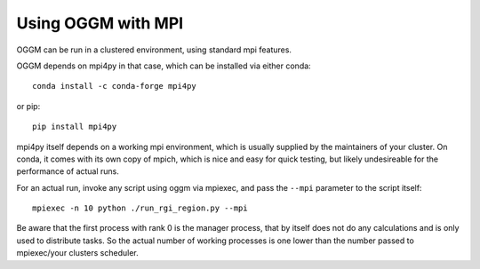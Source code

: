 Using OGGM with MPI
===================

OGGM can be run in a clustered environment, using standard mpi features.

OGGM depends on mpi4py in that case, which can be installed via either conda::

    conda install -c conda-forge mpi4py

or pip::

    pip install mpi4py


mpi4py itself depends on a working mpi environment, which is usually supplied by the maintainers of your cluster.
On conda, it comes with its own copy of mpich, which is nice and easy for quick testing, but likely undesireable for the performance of actual runs.

For an actual run, invoke any script using oggm via mpiexec, and pass the ``--mpi`` parameter to the script itself::

    mpiexec -n 10 python ./run_rgi_region.py --mpi

Be aware that the first process with rank 0 is the manager process, that by itself does not do any calculations and is only used to distribute tasks.
So the actual number of working processes is one lower than the number passed to mpiexec/your clusters scheduler.
